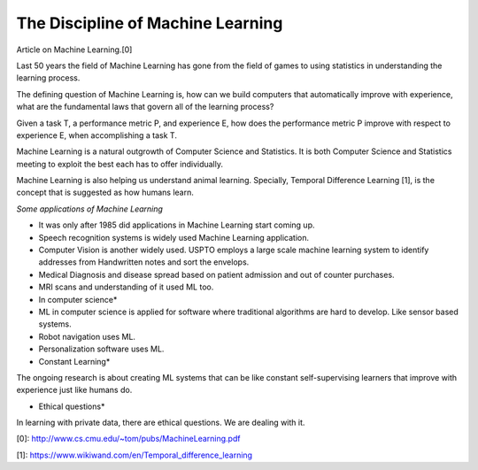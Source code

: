 .. title: The Discipline of Machine Learning
.. slug: the-discipline-of-machine-learning
.. date: 2015-08-17 18:48:42 UTC-07:00
.. tags: article
.. category: notes
.. link:
.. description:
.. type: text

The Discipline of Machine Learning
==================================

Article on Machine Learning.[0]

Last 50 years the field of Machine Learning has gone from the field of games to
using statistics in understanding the learning process.

The defining question of Machine Learning is, how can we build computers that
automatically improve with experience, what are the fundamental laws that govern
all of the learning process?

Given a task T, a performance metric P, and experience E, how does the
performance metric P improve with respect to experience E, when accomplishing a
task T.

Machine Learning is a natural outgrowth of Computer Science and Statistics.  It
is both Computer Science and Statistics meeting to exploit the best each has to
offer individually.

Machine Learning is also helping us understand animal learning. Specially,
Temporal Difference Learning [1], is the concept that is suggested as how
humans learn.

*Some applications of Machine Learning*

* It was only after 1985 did applications in Machine Learning start coming up.
* Speech recognition systems is widely used Machine Learning application.
* Computer Vision is another widely used. USPTO employs a large scale machine
  learning system to identify addresses from Handwritten notes and sort the
  envelops.
* Medical Diagnosis and disease spread based on patient admission and out of counter purchases.
* MRI scans and understanding of it used ML too.

* In computer science*

* ML in computer science is applied for software where traditional algorithms are hard to develop.
  Like sensor based systems.
* Robot navigation uses ML.
* Personalization software uses ML.


* Constant Learning*

The ongoing research is about creating ML systems that can be like constant
self-supervising learners that improve with experience just like humans do.


* Ethical questions*

In learning with private data, there are ethical questions. We are dealing with it.

[0]: http://www.cs.cmu.edu/~tom/pubs/MachineLearning.pdf

[1]: https://www.wikiwand.com/en/Temporal_difference_learning

